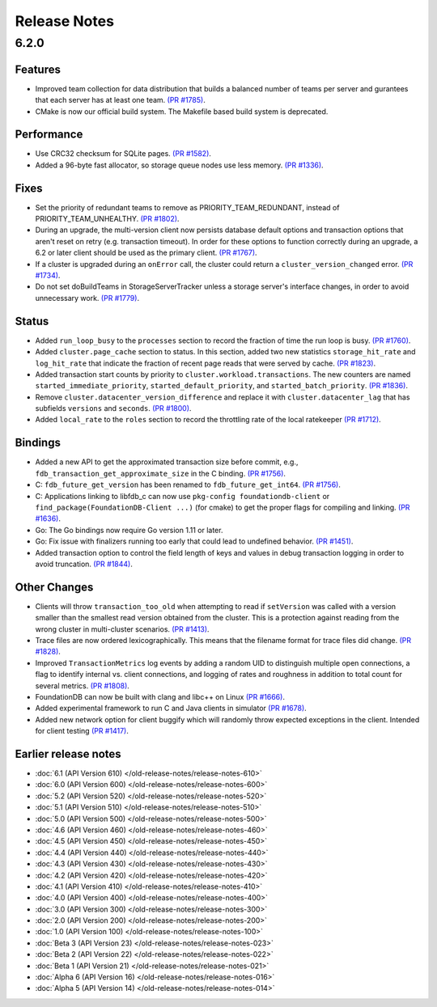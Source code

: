 #############
Release Notes
#############

6.2.0
=====

Features
--------
* Improved team collection for data distribution that builds a balanced number of teams per server and gurantees that each server has at least one team. `(PR #1785) <https://github.com/apple/foundationdb/pull/1785>`_.

* CMake is now our official build system. The Makefile based build system is deprecated.

Performance
-----------

* Use CRC32 checksum for SQLite pages. `(PR #1582) <https://github.com/apple/foundationdb/pull/1582>`_.
* Added a 96-byte fast allocator, so storage queue nodes use less memory. `(PR #1336) <https://github.com/apple/foundationdb/pull/1336>`_.

Fixes
-----

* Set the priority of redundant teams to remove as PRIORITY_TEAM_REDUNDANT, instead of PRIORITY_TEAM_UNHEALTHY. `(PR #1802) <https://github.com/apple/foundationdb/pull/1802>`_.
* During an upgrade, the multi-version client now persists database default options and transaction options that aren't reset on retry (e.g. transaction timeout). In order for these options to function correctly during an upgrade, a 6.2 or later client should be used as the primary client. `(PR #1767) <https://github.com/apple/foundationdb/pull/1767>`_.
* If a cluster is upgraded during an ``onError`` call, the cluster could return a ``cluster_version_changed`` error. `(PR #1734) <https://github.com/apple/foundationdb/pull/1734>`_.
* Do not set doBuildTeams in StorageServerTracker unless a storage server's interface changes, in order to avoid unnecessary work. `(PR #1779) <https://github.com/apple/foundationdb/pull/1779>`_.

Status
------

* Added ``run_loop_busy`` to the ``processes`` section to record the fraction of time the run loop is busy. `(PR #1760) <https://github.com/apple/foundationdb/pull/1760>`_.
* Added ``cluster.page_cache`` section to status. In this section, added two new statistics ``storage_hit_rate`` and ``log_hit_rate`` that indicate the fraction of recent page reads that were served by cache. `(PR #1823) <https://github.com/apple/foundationdb/pull/1823>`_.
* Added transaction start counts by priority to ``cluster.workload.transactions``. The new counters are named ``started_immediate_priority``, ``started_default_priority``, and ``started_batch_priority``. `(PR #1836) <https://github.com/apple/foundationdb/pull/1836>`_.
* Remove ``cluster.datacenter_version_difference`` and replace it with ``cluster.datacenter_lag`` that has subfields ``versions`` and ``seconds``. `(PR #1800) <https://github.com/apple/foundationdb/pull/1800>`_.
* Added ``local_rate`` to the ``roles`` section to record the throttling rate of the local ratekeeper `(PR #1712) <http://github.com/apple/foundationdb/pull/1712>`_.

Bindings
--------

* Added a new API to get the approximated transaction size before commit, e.g., ``fdb_transaction_get_approximate_size`` in the C binding. `(PR #1756) <https://github.com/apple/foundationdb/pull/1756>`_.
* C: ``fdb_future_get_version`` has been renamed to ``fdb_future_get_int64``. `(PR #1756) <https://github.com/apple/foundationdb/pull/1756>`_.
* C: Applications linking to libfdb_c can now use ``pkg-config foundationdb-client`` or ``find_package(FoundationDB-Client ...)`` (for cmake) to get the proper flags for compiling and linking. `(PR #1636) <https://github.com/apple/foundationdb/pull/1636>`_.
* Go: The Go bindings now require Go version 1.11 or later.
* Go: Fix issue with finalizers running too early that could lead to undefined behavior. `(PR #1451) <https://github.com/apple/foundationdb/pull/1451>`_.
* Added transaction option to control the field length of keys and values in debug transaction logging in order to avoid truncation. `(PR #1844) <https://github.com/apple/foundationdb/pull/1844>`_.

Other Changes
-------------

* Clients will throw ``transaction_too_old`` when attempting to read if ``setVersion`` was called with a version smaller than the smallest read version obtained from the cluster. This is a protection against reading from the wrong cluster in multi-cluster scenarios. `(PR #1413) <https://github.com/apple/foundationdb/pull/1413>`_.
* Trace files are now ordered lexicographically. This means that the filename format for trace files did change. `(PR #1828) <https://github.com/apple/foundationdb/pull/1828>`_.
* Improved ``TransactionMetrics`` log events by adding a random UID to distinguish multiple open connections, a flag to identify internal vs. client connections, and logging of rates and roughness in addition to total count for several metrics. `(PR #1808) <https://github.com/apple/foundationdb/pull/1808>`_.
* FoundationDB can now be built with clang and libc++ on Linux `(PR #1666) <https://github.com/apple/foundationdb/pull/1666>`_.
* Added experimental framework to run C and Java clients in simulator `(PR #1678) <https://github.com/apple/foundationdb/pull/1678>`_.
* Added new network option for client buggify which will randomly throw expected exceptions in the client. Intended for client testing `(PR #1417) <https://github.com/apple/foundationdb/pull/1417>`_.

Earlier release notes
---------------------
* :doc:`6.1 (API Version 610) </old-release-notes/release-notes-610>`
* :doc:`6.0 (API Version 600) </old-release-notes/release-notes-600>`
* :doc:`5.2 (API Version 520) </old-release-notes/release-notes-520>`
* :doc:`5.1 (API Version 510) </old-release-notes/release-notes-510>`
* :doc:`5.0 (API Version 500) </old-release-notes/release-notes-500>`
* :doc:`4.6 (API Version 460) </old-release-notes/release-notes-460>`
* :doc:`4.5 (API Version 450) </old-release-notes/release-notes-450>`
* :doc:`4.4 (API Version 440) </old-release-notes/release-notes-440>`
* :doc:`4.3 (API Version 430) </old-release-notes/release-notes-430>`
* :doc:`4.2 (API Version 420) </old-release-notes/release-notes-420>`
* :doc:`4.1 (API Version 410) </old-release-notes/release-notes-410>`
* :doc:`4.0 (API Version 400) </old-release-notes/release-notes-400>`
* :doc:`3.0 (API Version 300) </old-release-notes/release-notes-300>`
* :doc:`2.0 (API Version 200) </old-release-notes/release-notes-200>`
* :doc:`1.0 (API Version 100) </old-release-notes/release-notes-100>`
* :doc:`Beta 3 (API Version 23) </old-release-notes/release-notes-023>`
* :doc:`Beta 2 (API Version 22) </old-release-notes/release-notes-022>`
* :doc:`Beta 1 (API Version 21) </old-release-notes/release-notes-021>`
* :doc:`Alpha 6 (API Version 16) </old-release-notes/release-notes-016>`
* :doc:`Alpha 5 (API Version 14) </old-release-notes/release-notes-014>`
